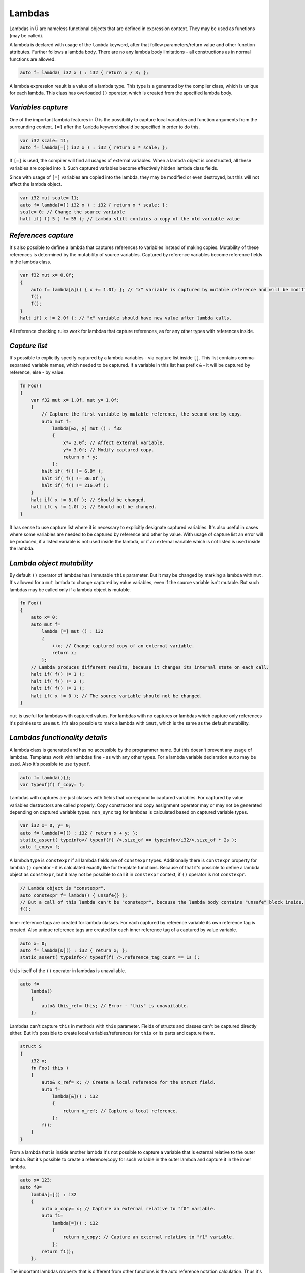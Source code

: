 Lambdas
=======

Lambdas in Ü are nameless functional objects that are defined in expression context.
They may be used as functions (may be called).

A lambda is declared with usage of the ``lambda`` keyword, after that follow parameters/return value and other function attributes.
Further follows a lambda body.
There are no any lambda body limitations - all constructions as in normal functions are allowed.

.. code-block:: u_spr

   auto f= lambda( i32 x ) : i32 { return x / 3; };

A lambda expression result is a value of a lambda type.
This type is a generated by the compiler class, which is unique for each lambda.
This class has overloaded ``()`` operator, which is created from the specified lambda body.


*******************
*Variables capture*
*******************

One of the important lambda features in Ü is the possibility to capture local variables and function arguments from the surrounding context.
``[=]`` after the ``lambda`` keyword should be specified in order to do this.

.. code-block:: u_spr

   var i32 scale= 11;
   auto f= lambda[=]( i32 x ) : i32 { return x * scale; };

If ``[=]`` is used, the compiler will find all usages of external variables.
When a lambda object is constructed, all these variables are copied into it.
Such captured variables become effectively hidden lambda class fields.

Since with usage of ``[=]`` variables are copied into the lambda, they may be modified or even destroyed, but this will not affect the lambda object.

.. code-block:: u_spr

   var i32 mut scale= 11;
   auto f= lambda[=]( i32 x ) : i32 { return x * scale; };
   scale= 0; // Change the source variable
   halt if( f( 5 ) != 55 ); // Lambda still contains a copy of the old variable value


********************
*References capture*
********************

It's also possible to define a lambda that captures references to variables instead of making copies.
Mutability of these references is determined by the mutability of source variables.
Captured by reference variables become reference fields in the lambda class.

.. code-block:: u_spr

   var f32 mut x= 0.0f;
   {
       auto f= lambda[&]() { x += 1.0f; }; // "x" variable is captured by mutable reference and will be modified in lambda call.
       f();
       f();
   }
   halt if( x != 2.0f ); // "x" variable should have new value after lambda calls.

All reference checking rules work for lambdas that capture references, as for any other types with references inside.


**************
*Capture list*
**************

It's possible to explicitly specify captured by a lambda variables - via capture list inside ``[]``.
This list contains comma-separated variable names, which needed to be captured.
If a variable in this list has prefix ``&`` - it will be captured by reference, else - by value.

.. code-block:: u_spr

   fn Foo()
   {
       var f32 mut x= 1.0f, mut y= 1.0f;
       {
           // Capture the first variable by mutable reference, the second one by copy.
           auto mut f=
               lambda[&x, y] mut () : f32
               {
                   x*= 2.0f; // Affect external variable.
                   y*= 3.0f; // Modify captured copy.
                   return x * y;
               };
           halt if( f() != 6.0f );
           halt if( f() != 36.0f );
           halt if( f() != 216.0f );
       }
       halt if( x != 8.0f ); // Should be changed.
       halt if( y != 1.0f ); // Should not be changed.
   }

It has sense to use capture list where it is necessary to explicitly designate captured variables.
It's also useful in cases where some variables are needed to be captured by reference and other by value.
With usage of capture list an error will be produced, if a listed variable is not used inside the lambda, or if an external variable which is not listed is used inside the lambda.


**************************
*Lambda object mutability*
**************************

By default ``()`` operator of lambdas has immutable ``this`` parameter.
But it may be changed by marking a lambda with ``mut``.
It's allowed for a ``mut`` lambda  to change captured by value variables, even if the source variable isn't mutable.
But such lambdas may be called only if a lambda object is mutable.

.. code-block:: u_spr

   fn Foo()
   {
       auto x= 0;
       auto mut f=
           lambda [=] mut () : i32
           {
               ++x; // Change captured copy of an external variable.
               return x;
           };
       // Lambda produces different results, because it changes its internal state on each call.
       halt if( f() != 1 );
       halt if( f() != 2 );
       halt if( f() != 3 );
       halt if( x != 0 ); // The source variable should not be changed.
   }

``mut`` is useful for lambdas with captured values.
For lambdas with no captures or lambdas which capture only references it's pointless to use ``mut``.
It's also possible to mark a lambda with ``imut``, which is the same as the default mutability.


*******************************
*Lambdas functionality details*
*******************************

A lambda class is generated and has no accessible by the programmer name.
But this doesn't prevent any usage of lambdas.
Templates work with lambdas fine - as with any other types.
For a lambda variable declaration ``auto`` may be used.
Also it's possible to use ``typeof``.

.. code-block:: u_spr

   auto f= lambda(){};
   var typeof(f) f_copy= f;

Lambdas with captures are just classes with fields that correspond to captured variables.
For captured by value variables destructors are called properly.
Copy constructor and copy assignment operator may or may not be generated depending on captured variable types.
``non_sync`` tag for lambdas is calculated based on captured variable types.

.. code-block:: u_spr

   var i32 x= 0, y= 0;
   auto f= lambda[=]() : i32 { return x + y; };
   static_assert( typeinfo</ typeof(f) />.size_of == typeinfo</i32/>.size_of * 2s );
   auto f_copy= f;

A lambda type is ``constexpr`` if all lambda fields are of ``constexpr`` types.
Additionally there is ``constexpr`` property for lambda ``()`` operator - it is calculated exactly like for template functions.
Because of that it's possible to define a lambda object as ``constexpr``, but it may not be possible to call it in ``constexpr`` context, if ``()`` operator is not ``constexpr``.

.. code-block:: u_spr

   // Lambda object is "constexpr".
   auto constexpr f= lambda() { unsafe{} };
   // But a call of this lambda can't be "constexpr", because the lambda body contains "unsafe" block inside.
   f();

Inner reference tags are created for lambda classes.
For each captured by reference variable its own reference tag is created.
Also unique reference tags are created for each inner reference tag of a captured by value variable.

.. code-block:: u_spr

   auto x= 0;
   auto f= lambda[&]() : i32 { return x; };
   static_assert( typeinfo</ typeof(f) />.reference_tag_count == 1s );

``this`` itself of the ``()`` operator in lambdas is unavailable.

.. code-block:: u_spr

   auto f=
       lambda()
       {
           auto& this_ref= this; // Error - "this" is unavailable.
       };

Lambdas can't capture ``this`` in methods with ``this`` parameter.
Fields of structs and classes can't be captured directly either.
But it's possible to create local variables/references for ``this`` or its parts and capture them.

.. code-block:: u_spr

   struct S
   {
       i32 x;
       fn Foo( this )
       {
           auto& x_ref= x; // Create a local reference for the struct field.
           auto f=
               lambda[&]() : i32
               {
                   return x_ref; // Capture a local reference.
               };
           f();
       }
   }

From a lambda that is inside another lambda it's not possible to capture a variable that is external relative to the outer lambda.
But it's possible to create a reference/copy for such variable in the outer lambda and capture it in the inner lambda.

.. code-block:: u_spr

   auto x= 123;
   auto f0=
       lambda[=]() : i32
       {
           auto x_copy= x; // Capture an external relative to "f0" variable.
           auto f1=
               lambda[=]() : i32
               {
                   return x_copy; // Capture an external relative to "f1" variable.
               };
           return f1();
       };

The important lambdas property that is different from other functions is the auto reference notation calculation.
Thus it's unnecessary to specify reference notation for lambdas manually.

.. code-block:: u_spr

   // It will be calculated that this lambda returns a reference to parameter #0.
   auto f= lambda( i32& x ) : i32& { return x; };
